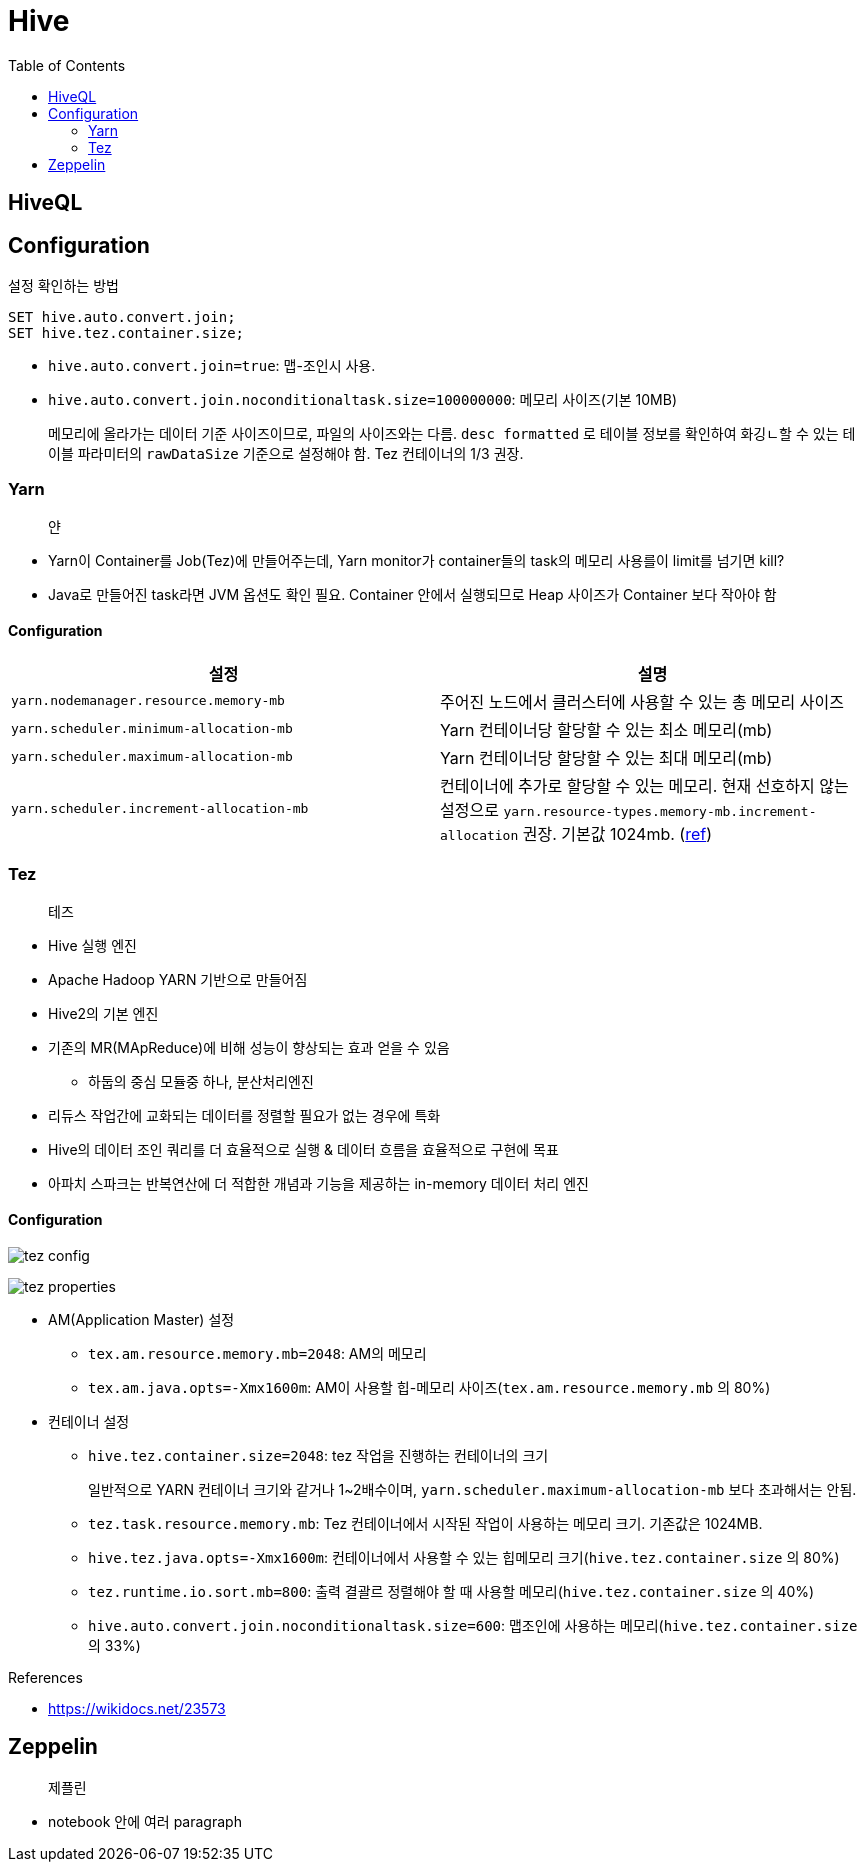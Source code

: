 = Hive
:toc:

== HiveQL

== Configuration

[source, sql]
.설정 확인하는 방법
----
SET hive.auto.convert.join;
SET hive.tez.container.size;
----

* `hive.auto.convert.join=true`: 맵-조인시 사용.
* `hive.auto.convert.join.noconditionaltask.size=100000000`: 메모리 사이즈(기본 10MB)
+ 
메모리에 올라가는 데이터 기준 사이즈이므로, 파일의 사이즈와는 다름. `desc formatted` 로 테이블 정보를 확인하여 화깅ㄴ할 수 있는 테이블 파라미터의 `rawDataSize` 기준으로 설정해야 함.
Tez 컨테이너의 1/3 권장.

=== Yarn

> 얀

* Yarn이 Container를 Job(Tez)에 만들어주는데, Yarn monitor가 container들의 task의 메모리 사용를이 limit를 넘기면 kill?
* Java로 만들어진 task라면 JVM 옵션도 확인 필요. Container 안에서 실행되므로 Heap 사이즈가 Container 보다 작아야 함

==== Configuration

|===
| 설정 | 설명


| `yarn.nodemanager.resource.memory-mb`
| 주어진 노드에서 클러스터에 사용할 수 있는 총 메모리 사이즈

| `yarn.scheduler.minimum-allocation-mb`
| Yarn 컨테이너당 할당할 수 있는 최소 메모리(mb)

| `yarn.scheduler.maximum-allocation-mb`
| Yarn 컨테이너당 할당할 수 있는 최대 메모리(mb)

| `yarn.scheduler.increment-allocation-mb`
| 컨테이너에 추가로 할당할 수 있는 메모리. 현재 선호하지 않는 설정으로 `yarn.resource-types.memory-mb.increment-allocation` 권장. 기본값 1024mb. (https://hadoop.apache.org/docs/r3.1.2/hadoop-yarn/hadoop-yarn-site/FairScheduler.html[ref])

|===

=== Tez

> 테즈

* Hive 실행 엔진
* Apache Hadoop YARN 기반으로 만들어짐
* Hive2의 기본 엔진
* 기존의 MR(MApReduce)에 비해 성능이 향상되는 효과 얻을 수 있음
** 하둡의 중심 모듈중 하나, 분산처리엔진
* 리듀스 작업간에 교화되는 데이터를 정렬할 필요가 없는 경우에 특화
* Hive의 데이터 조인 쿼리를 더 효율적으로 실행 & 데이터 흐름을 효율적으로 구현에 목표
* 아파치 스파크는 반복연산에 더 적합한 개념과 기능을 제공하는 in-memory 데이터 처리 엔진

==== Configuration

image:https://docs.microsoft.com/ja-jp/azure/hdinsight/media/hdinsight-hadoop-hive-out-of-memory-error-oom/hive-out-of-memory-error-oom-tez-container-memory.png[tez config]

image:https://community.cloudera.com/t5/image/serverpage/image-id/12674iB463D7B15831A51F/image-dimensions/2500?v=v2&px=-1[tez properties]

* AM(Application Master) 설정
** `tex.am.resource.memory.mb=2048`: AM의 메모리
** `tex.am.java.opts=-Xmx1600m`: AM이 사용할 힙-메모리 사이즈(`tex.am.resource.memory.mb` 의 80%)
* 컨테이너 설정
** `hive.tez.container.size=2048`: tez 작업을 진행하는 컨테이너의 크기
+
일반적으로 YARN 컨테이너 크기와 같거나 1~2배수이며, `yarn.scheduler.maximum-allocation-mb` 보다 초과해서는 안됨.
** `tez.task.resource.memory.mb`: Tez 컨테이너에서 시작된 작업이 사용하는 메모리 크기. 기존값은 1024MB.
** `hive.tez.java.opts=-Xmx1600m`: 컨테이너에서 사용할 수 있는 힙메모리 크기(`hive.tez.container.size` 의 80%)
** `tez.runtime.io.sort.mb=800`: 출력 결괄르 정렬해야 할 때 사용할 메모리(`hive.tez.container.size` 의 40%)
** `hive.auto.convert.join.noconditionaltask.size=600`: 맵조인에 사용하는 메모리(`hive.tez.container.size` 의 33%)

.References
* https://wikidocs.net/23573

== Zeppelin

> 제플린

* notebook 안에 여러 paragraph 
